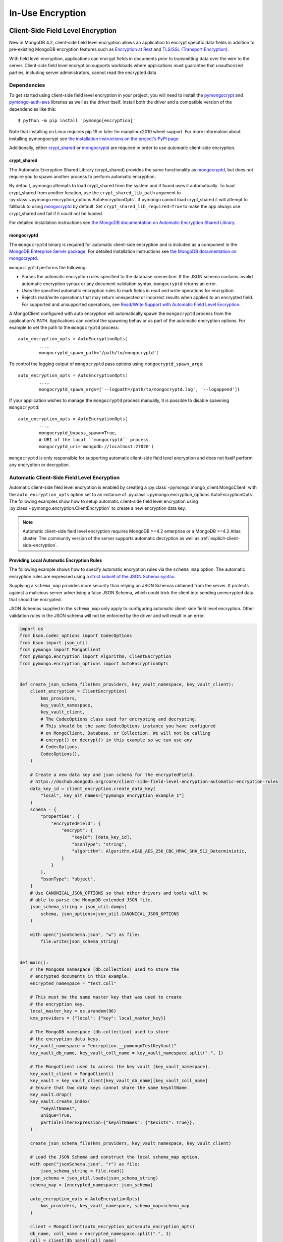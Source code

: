.. _In-Use Encryption:

In-Use Encryption
=================

.. _Client-Side Field Level Encryption:

Client-Side Field Level Encryption
----------------------------------

New in MongoDB 4.2, client-side field level encryption allows an application
to encrypt specific data fields in addition to pre-existing MongoDB
encryption features such as `Encryption at Rest
<https://dochub.mongodb.org/core/security-encryption-at-rest>`_ and
`TLS/SSL (Transport Encryption)
<https://dochub.mongodb.org/core/security-tls-transport-encryption>`_.

With field level encryption, applications can encrypt fields in documents
*prior* to transmitting data over the wire to the server. Client-side field
level encryption supports workloads where applications must guarantee that
unauthorized parties, including server administrators, cannot read the
encrypted data.

.. seealso:: The MongoDB documentation on `Client Side Field Level Encryption <https://dochub.mongodb.org/core/client-side-field-level-encryption>`_.

Dependencies
~~~~~~~~~~~~

To get started using client-side field level encryption in your project,
you will need to install the
`pymongocrypt <https://pypi.org/project/pymongocrypt/>`_ and
`pymongo-auth-aws <https://pypi.org/project/pymongo-auth-aws/>`_ libraries
as well as the driver itself. Install both the driver and a compatible
version of the dependencies like this::

  $ python -m pip install 'pymongo[encryption]'

Note that installing on Linux requires pip 19 or later for manylinux2010 wheel
support. For more information about installing pymongocrypt see
`the installation instructions on the project's PyPI page
<https://pypi.org/project/pymongocrypt/>`_.

Additionally, either `crypt_shared`_ or `mongocryptd`_ are required in order
to use *automatic* client-side encryption.

crypt_shared
````````````

The Automatic Encryption Shared Library (crypt_shared) provides the same
functionality as `mongocryptd`_, but does not require you to spawn another
process to perform automatic encryption.

By default, pymongo attempts to load crypt_shared from the system and if
found uses it automatically. To load crypt_shared from another location,
use the ``crypt_shared_lib_path`` argument to
:py:class`~pymongo.encryption_options.AutoEncryptionOpts`.
If pymongo cannot load crypt_shared it will attempt to fallback to using
`mongocryptd`_ by default. Set ``crypt_shared_lib_required=True`` to make
the app always use crypt_shared and fail if it could not be loaded.

For detailed installation instructions see
`the MongoDB documentation on Automatic Encryption Shared Library
<https://www.mongodb.com/docs/manual/core/queryable-encryption/reference/shared-library>`_.

mongocryptd
```````````

The ``mongocryptd`` binary is required for automatic client-side encryption
and is included as a component in the `MongoDB Enterprise Server package
<https://dochub.mongodb.org/core/install-mongodb-enterprise>`_.
For detailed installation instructions see
`the MongoDB documentation on mongocryptd
<https://dochub.mongodb.org/core/client-side-field-level-encryption-mongocryptd>`_.

``mongocryptd`` performs the following:

- Parses the automatic encryption rules specified to the database connection.
  If the JSON schema contains invalid automatic encryption syntax or any
  document validation syntax, ``mongocryptd`` returns an error.
- Uses the specified automatic encryption rules to mark fields in read and
  write operations for encryption.
- Rejects read/write operations that may return unexpected or incorrect results
  when applied to an encrypted field. For supported and unsupported operations,
  see `Read/Write Support with Automatic Field Level Encryption
  <https://dochub.mongodb.org/core/client-side-field-level-encryption-read-write-support>`_.

A MongoClient configured with auto encryption will automatically spawn the
``mongocryptd`` process from the application's ``PATH``. Applications can
control the spawning behavior as part of the automatic encryption options.
For example to set the path to the ``mongocryptd`` process::

  auto_encryption_opts = AutoEncryptionOpts(
          ...,
          mongocryptd_spawn_path='/path/to/mongocryptd')

To control the logging output of ``mongocryptd`` pass options using
``mongocryptd_spawn_args``::

  auto_encryption_opts = AutoEncryptionOpts(
          ...,
          mongocryptd_spawn_args=['--logpath=/path/to/mongocryptd.log', '--logappend'])

If your application wishes to manage the ``mongocryptd`` process manually,
it is possible to disable spawning ``mongocryptd``::

  auto_encryption_opts = AutoEncryptionOpts(
          ...,
          mongocryptd_bypass_spawn=True,
          # URI of the local ``mongocryptd`` process.
          mongocryptd_uri='mongodb://localhost:27020')

``mongocryptd`` is only responsible for supporting automatic client-side field
level encryption and does not itself perform any encryption or decryption.

.. _automatic-client-side-encryption:

Automatic Client-Side Field Level Encryption
~~~~~~~~~~~~~~~~~~~~~~~~~~~~~~~~~~~~~~~~~~~~

Automatic client-side field level encryption is enabled by creating a
:py:class`~pymongo.mongo_client.MongoClient` with the ``auto_encryption_opts``
option set to an instance of
:py:class`~pymongo.encryption_options.AutoEncryptionOpts`. The following
examples show how to setup automatic client-side field level encryption
using :py:class`~pymongo.encryption.ClientEncryption` to create a new
encryption data key.

.. note:: Automatic client-side field level encryption requires MongoDB >=4.2
   enterprise or a MongoDB >=4.2 Atlas cluster. The community version of the
   server supports automatic decryption as well as
   :ref:`explicit-client-side-encryption`.

Providing Local Automatic Encryption Rules
``````````````````````````````````````````

The following example shows how to specify automatic encryption rules via the
``schema_map`` option. The automatic encryption rules are expressed using a
`strict subset of the JSON Schema syntax
<https://dochub.mongodb.org/core/client-side-field-level-encryption-automatic-encryption-rules>`_.

Supplying a ``schema_map`` provides more security than relying on
JSON Schemas obtained from the server. It protects against a
malicious server advertising a false JSON Schema, which could trick
the client into sending unencrypted data that should be encrypted.

JSON Schemas supplied in the ``schema_map`` only apply to configuring
automatic client-side field level encryption. Other validation
rules in the JSON schema will not be enforced by the driver and
will result in an error.

.. code-block:: python

  import os
  from bson.codec_options import CodecOptions
  from bson import json_util
  from pymongo import MongoClient
  from pymongo.encryption import Algorithm, ClientEncryption
  from pymongo.encryption_options import AutoEncryptionOpts


  def create_json_schema_file(kms_providers, key_vault_namespace, key_vault_client):
      client_encryption = ClientEncryption(
          kms_providers,
          key_vault_namespace,
          key_vault_client,
          # The CodecOptions class used for encrypting and decrypting.
          # This should be the same CodecOptions instance you have configured
          # on MongoClient, Database, or Collection. We will not be calling
          # encrypt() or decrypt() in this example so we can use any
          # CodecOptions.
          CodecOptions(),
      )

      # Create a new data key and json schema for the encryptedField.
      # https://dochub.mongodb.org/core/client-side-field-level-encryption-automatic-encryption-rules
      data_key_id = client_encryption.create_data_key(
          "local", key_alt_names=["pymongo_encryption_example_1"]
      )
      schema = {
          "properties": {
              "encryptedField": {
                  "encrypt": {
                      "keyId": [data_key_id],
                      "bsonType": "string",
                      "algorithm": Algorithm.AEAD_AES_256_CBC_HMAC_SHA_512_Deterministic,
                  }
              }
          },
          "bsonType": "object",
      }
      # Use CANONICAL_JSON_OPTIONS so that other drivers and tools will be
      # able to parse the MongoDB extended JSON file.
      json_schema_string = json_util.dumps(
          schema, json_options=json_util.CANONICAL_JSON_OPTIONS
      )

      with open("jsonSchema.json", "w") as file:
          file.write(json_schema_string)


  def main():
      # The MongoDB namespace (db.collection) used to store the
      # encrypted documents in this example.
      encrypted_namespace = "test.coll"

      # This must be the same master key that was used to create
      # the encryption key.
      local_master_key = os.urandom(96)
      kms_providers = {"local": {"key": local_master_key}}

      # The MongoDB namespace (db.collection) used to store
      # the encryption data keys.
      key_vault_namespace = "encryption.__pymongoTestKeyVault"
      key_vault_db_name, key_vault_coll_name = key_vault_namespace.split(".", 1)

      # The MongoClient used to access the key vault (key_vault_namespace).
      key_vault_client = MongoClient()
      key_vault = key_vault_client[key_vault_db_name][key_vault_coll_name]
      # Ensure that two data keys cannot share the same keyAltName.
      key_vault.drop()
      key_vault.create_index(
          "keyAltNames",
          unique=True,
          partialFilterExpression={"keyAltNames": {"$exists": True}},
      )

      create_json_schema_file(kms_providers, key_vault_namespace, key_vault_client)

      # Load the JSON Schema and construct the local schema_map option.
      with open("jsonSchema.json", "r") as file:
          json_schema_string = file.read()
      json_schema = json_util.loads(json_schema_string)
      schema_map = {encrypted_namespace: json_schema}

      auto_encryption_opts = AutoEncryptionOpts(
          kms_providers, key_vault_namespace, schema_map=schema_map
      )

      client = MongoClient(auto_encryption_opts=auto_encryption_opts)
      db_name, coll_name = encrypted_namespace.split(".", 1)
      coll = client[db_name][coll_name]
      # Clear old data
      coll.drop()

      coll.insert_one({"encryptedField": "123456789"})
      print("Decrypted document: %s" % (coll.find_one(),))
      unencrypted_coll = MongoClient()[db_name][coll_name]
      print("Encrypted document: %s" % (unencrypted_coll.find_one(),))


  if __name__ == "__main__":
      main()


Server-Side Field Level Encryption Enforcement
``````````````````````````````````````````````

MongoDB >=4.2 servers supports using schema validation to enforce encryption
of specific fields in a collection. This schema validation will prevent an
application from inserting unencrypted values for any fields marked with the
``"encrypt"`` JSON schema keyword.

The following example shows how to setup automatic client-side field level
encryption using
:py:class`~pymongo.encryption.ClientEncryption` to create a new encryption
data key and create a collection with the
`Automatic Encryption JSON Schema Syntax
<https://dochub.mongodb.org/core/client-side-field-level-encryption-automatic-encryption-rules>`_:

.. code-block:: python

  import os

  from bson.codec_options import CodecOptions
  from bson.binary import STANDARD

  from pymongo import MongoClient
  from pymongo.encryption import Algorithm, ClientEncryption
  from pymongo.encryption_options import AutoEncryptionOpts
  from pymongo.errors import OperationFailure
  from pymongo.write_concern import WriteConcern


  def main():
      # The MongoDB namespace (db.collection) used to store the
      # encrypted documents in this example.
      encrypted_namespace = "test.coll"

      # This must be the same master key that was used to create
      # the encryption key.
      local_master_key = os.urandom(96)
      kms_providers = {"local": {"key": local_master_key}}

      # The MongoDB namespace (db.collection) used to store
      # the encryption data keys.
      key_vault_namespace = "encryption.__pymongoTestKeyVault"
      key_vault_db_name, key_vault_coll_name = key_vault_namespace.split(".", 1)

      # The MongoClient used to access the key vault (key_vault_namespace).
      key_vault_client = MongoClient()
      key_vault = key_vault_client[key_vault_db_name][key_vault_coll_name]
      # Ensure that two data keys cannot share the same keyAltName.
      key_vault.drop()
      key_vault.create_index(
          "keyAltNames",
          unique=True,
          partialFilterExpression={"keyAltNames": {"$exists": True}},
      )

      client_encryption = ClientEncryption(
          kms_providers,
          key_vault_namespace,
          key_vault_client,
          # The CodecOptions class used for encrypting and decrypting.
          # This should be the same CodecOptions instance you have configured
          # on MongoClient, Database, or Collection. We will not be calling
          # encrypt() or decrypt() in this example so we can use any
          # CodecOptions.
          CodecOptions(),
      )

      # Create a new data key and json schema for the encryptedField.
      data_key_id = client_encryption.create_data_key(
          "local", key_alt_names=["pymongo_encryption_example_2"]
      )
      json_schema = {
          "properties": {
              "encryptedField": {
                  "encrypt": {
                      "keyId": [data_key_id],
                      "bsonType": "string",
                      "algorithm": Algorithm.AEAD_AES_256_CBC_HMAC_SHA_512_Deterministic,
                  }
              }
          },
          "bsonType": "object",
      }

      auto_encryption_opts = AutoEncryptionOpts(kms_providers, key_vault_namespace)
      client = MongoClient(auto_encryption_opts=auto_encryption_opts)
      db_name, coll_name = encrypted_namespace.split(".", 1)
      db = client[db_name]
      # Clear old data
      db.drop_collection(coll_name)
      # Create the collection with the encryption JSON Schema.
      db.create_collection(
          coll_name,
          # uuid_representation=STANDARD is required to ensure that any
          # UUIDs in the $jsonSchema document are encoded to BSON Binary
          # with the standard UUID subtype 4. This is only needed when
          # running the "create" collection command with an encryption
          # JSON Schema.
          codec_options=CodecOptions(uuid_representation=STANDARD),
          write_concern=WriteConcern(w="majority"),
          validator={"$jsonSchema": json_schema},
      )
      coll = client[db_name][coll_name]

      coll.insert_one({"encryptedField": "123456789"})
      print("Decrypted document: %s" % (coll.find_one(),))
      unencrypted_coll = MongoClient()[db_name][coll_name]
      print("Encrypted document: %s" % (unencrypted_coll.find_one(),))
      try:
          unencrypted_coll.insert_one({"encryptedField": "123456789"})
      except OperationFailure as exc:
          print("Unencrypted insert failed: %s" % (exc.details,))


  if __name__ == "__main__":
      main()


.. _explicit-client-side-encryption:

Explicit Encryption
~~~~~~~~~~~~~~~~~~~

Explicit encryption is a MongoDB community feature and does not use the
``mongocryptd`` process. Explicit encryption is provided by the
:py:class`~pymongo.encryption.ClientEncryption` class, for example:

.. code-block:: python

  import os

  from pymongo import MongoClient
  from pymongo.encryption import Algorithm, ClientEncryption


  def main():
      # This must be the same master key that was used to create
      # the encryption key.
      local_master_key = os.urandom(96)
      kms_providers = {"local": {"key": local_master_key}}

      # The MongoDB namespace (db.collection) used to store
      # the encryption data keys.
      key_vault_namespace = "encryption.__pymongoTestKeyVault"
      key_vault_db_name, key_vault_coll_name = key_vault_namespace.split(".", 1)

      # The MongoClient used to read/write application data.
      client = MongoClient()
      coll = client.test.coll
      # Clear old data
      coll.drop()

      # Set up the key vault (key_vault_namespace) for this example.
      key_vault = client[key_vault_db_name][key_vault_coll_name]
      # Ensure that two data keys cannot share the same keyAltName.
      key_vault.drop()
      key_vault.create_index(
          "keyAltNames",
          unique=True,
          partialFilterExpression={"keyAltNames": {"$exists": True}},
      )

      client_encryption = ClientEncryption(
          kms_providers,
          key_vault_namespace,
          # The MongoClient to use for reading/writing to the key vault.
          # This can be the same MongoClient used by the main application.
          client,
          # The CodecOptions class used for encrypting and decrypting.
          # This should be the same CodecOptions instance you have configured
          # on MongoClient, Database, or Collection.
          coll.codec_options,
      )

      # Create a new data key for the encryptedField.
      data_key_id = client_encryption.create_data_key(
          "local", key_alt_names=["pymongo_encryption_example_3"]
      )

      # Explicitly encrypt a field:
      encrypted_field = client_encryption.encrypt(
          "123456789",
          Algorithm.AEAD_AES_256_CBC_HMAC_SHA_512_Deterministic,
          key_id=data_key_id,
      )
      coll.insert_one({"encryptedField": encrypted_field})
      doc = coll.find_one()
      print("Encrypted document: %s" % (doc,))

      # Explicitly decrypt the field:
      doc["encryptedField"] = client_encryption.decrypt(doc["encryptedField"])
      print("Decrypted document: %s" % (doc,))

      # Cleanup resources.
      client_encryption.close()
      client.close()


  if __name__ == "__main__":
      main()


Explicit Encryption with Automatic Decryption
~~~~~~~~~~~~~~~~~~~~~~~~~~~~~~~~~~~~~~~~~~~~~

Although automatic encryption requires MongoDB >=4.2 enterprise or a
MongoDB >=4.2 Atlas cluster, automatic *decryption* is supported for all users.
To configure automatic *decryption* without automatic *encryption* set
``bypass_auto_encryption=True`` in
:py:class`~pymongo.encryption_options.AutoEncryptionOpts`:

.. code-block:: python

  import os

  from pymongo import MongoClient
  from pymongo.encryption import Algorithm, ClientEncryption
  from pymongo.encryption_options import AutoEncryptionOpts


  def main():
      # This must be the same master key that was used to create
      # the encryption key.
      local_master_key = os.urandom(96)
      kms_providers = {"local": {"key": local_master_key}}

      # The MongoDB namespace (db.collection) used to store
      # the encryption data keys.
      key_vault_namespace = "encryption.__pymongoTestKeyVault"
      key_vault_db_name, key_vault_coll_name = key_vault_namespace.split(".", 1)

      # bypass_auto_encryption=True disable automatic encryption but keeps
      # the automatic _decryption_ behavior. bypass_auto_encryption will
      # also disable spawning mongocryptd.
      auto_encryption_opts = AutoEncryptionOpts(
          kms_providers, key_vault_namespace, bypass_auto_encryption=True
      )

      client = MongoClient(auto_encryption_opts=auto_encryption_opts)
      coll = client.test.coll
      # Clear old data
      coll.drop()

      # Set up the key vault (key_vault_namespace) for this example.
      key_vault = client[key_vault_db_name][key_vault_coll_name]
      # Ensure that two data keys cannot share the same keyAltName.
      key_vault.drop()
      key_vault.create_index(
          "keyAltNames",
          unique=True,
          partialFilterExpression={"keyAltNames": {"$exists": True}},
      )

      client_encryption = ClientEncryption(
          kms_providers,
          key_vault_namespace,
          # The MongoClient to use for reading/writing to the key vault.
          # This can be the same MongoClient used by the main application.
          client,
          # The CodecOptions class used for encrypting and decrypting.
          # This should be the same CodecOptions instance you have configured
          # on MongoClient, Database, or Collection.
          coll.codec_options,
      )

      # Create a new data key for the encryptedField.
      data_key_id = client_encryption.create_data_key(
          "local", key_alt_names=["pymongo_encryption_example_4"]
      )

      # Explicitly encrypt a field:
      encrypted_field = client_encryption.encrypt(
          "123456789",
          Algorithm.AEAD_AES_256_CBC_HMAC_SHA_512_Deterministic,
          key_alt_name="pymongo_encryption_example_4",
      )
      coll.insert_one({"encryptedField": encrypted_field})
      # Automatically decrypts any encrypted fields.
      doc = coll.find_one()
      print("Decrypted document: %s" % (doc,))
      unencrypted_coll = MongoClient().test.coll
      print("Encrypted document: %s" % (unencrypted_coll.find_one(),))

      # Cleanup resources.
      client_encryption.close()
      client.close()


  if __name__ == "__main__":
      main()


.. _CSFLE on-demand credentials:


CSFLE on-demand credentials
~~~~~~~~~~~~~~~~~~~~~~~~~~~

``pymongocrypt`` 1.4 adds support for fetching on-demand KMS credentials for
AWS, GCP, and Azure cloud environments.

To enable the driver's behavior to obtain credentials from the environment, add the appropriate key ("aws", "gcp", or "azure") with an empty map to
"kms_providers" in either :py:class`~pymongo.encryption_options.AutoEncryptionOpts` or :py:class`~pymongo.encryption.ClientEncryption` options.

An application using AWS credentials would look like:

.. code-block:: python

    from pymongo import MongoClient
    from pymongo.encryption import ClientEncryption

    client = MongoClient()
    client_encryption = ClientEncryption(
        # The empty dictionary enables on-demand credentials.
        kms_providers={"aws": {}},
        key_vault_namespace="keyvault.datakeys",
        key_vault_client=client,
        codec_options=client.codec_options,
    )
    master_key = {
        "region": "us-east-1",
        "key": ("arn:aws:kms:us-east-1:123456789:key/89fcc2c4-08b0-4bd9-9f25-e30687b580d0"),
    }
    client_encryption.create_data_key("aws", master_key)

The above will enable the same behavior of obtaining AWS credentials from the environment as is used for :ref:`MONGODB-AWS` authentication, including the
caching to avoid rate limiting.

An application using GCP credentials would look like:

.. code-block:: python

    from pymongo import MongoClient
    from pymongo.encryption import ClientEncryption

    client = MongoClient()
    client_encryption = ClientEncryption(
        # The empty dictionary enables on-demand credentials.
        kms_providers={"gcp": {}},
        key_vault_namespace="keyvault.datakeys",
        key_vault_client=client,
        codec_options=client.codec_options,
    )
    master_key = {
        "projectId": "my-project",
        "location": "global",
        "keyRing": "key-ring-csfle",
        "keyName": "key-name-csfle",
    }
    client_encryption.create_data_key("gcp", master_key)

The driver will query the `VM instance metadata <https://cloud.google.com/compute/docs/metadata/default-metadata-values>`_ to obtain credentials.

An application using Azure credentials would look like, this time using
:py:class`~pymongo.encryption_options.AutoEncryptionOpts`:

.. code-block:: python

    from pymongo import MongoClient
    from pymongo.encryption_options import AutoEncryptionOpts

    # The empty dictionary enables on-demand credentials.
    kms_providers = ({"azure": {}},)
    key_vault_namespace = "keyvault.datakeys"
    auto_encryption_opts = AutoEncryptionOpts(kms_providers, key_vault_namespace)
    client = MongoClient(auto_encryption_opts=auto_encryption_opts)
    coll = client.test.coll
    coll.insert_one({"encryptedField": "123456789"})

The driver will `acquire an access token <https://learn.microsoft.com/en-us/azure/active-directory/managed-identities-azure-resources/how-to-use-vm-token>`_ from the Azure VM.

.. _Queryable Encryption:

Queryable Encryption
--------------------

.. _automatic-queryable-client-side-encryption:

Automatic Queryable Encryption
~~~~~~~~~~~~~~~~~~~~~~~~~~~~~~

Automatic Queryable Encryption requires MongoDB 7.0+ Enterprise or a MongoDB 7.0+ Atlas cluster.

Queryable Encryption is the second version of Client-Side Field Level Encryption.
Data is encrypted client-side. Queryable Encryption supports indexed encrypted fields,
which are further processed server-side.

Automatic encryption in Queryable Encryption is configured with an ``encrypted_fields`` mapping,
as demonstrated by the following example:

.. code-block:: python

  import os
  from bson.codec_options import CodecOptions
  from pymongo import MongoClient
  from pymongo.encryption import Algorithm, ClientEncryption, QueryType
  from pymongo.encryption_options import AutoEncryptionOpts

  local_master_key = os.urandom(96)
  kms_providers = {"local": {"key": local_master_key}}
  key_vault_namespace = "keyvault.datakeys"
  key_vault_client = MongoClient()
  client_encryption = ClientEncryption(
      kms_providers, key_vault_namespace, key_vault_client, CodecOptions()
  )
  key_vault = key_vault_client["keyvault"]["datakeys"]
  key_vault.drop()
  # Ensure that two data keys cannot share the same keyAltName.
  key_vault.create_index(
      "keyAltNames",
      unique=True,
      partialFilterExpression={"keyAltNames": {"$exists": True}},
  )
  key1_id = client_encryption.create_data_key("local", key_alt_names=["firstName"])
  key2_id = client_encryption.create_data_key("local", key_alt_names=["lastName"])

  encrypted_fields_map = {
      "default.encryptedCollection": {
          "escCollection": "encryptedCollection.esc",
          "ecocCollection": "encryptedCollection.ecoc",
          "fields": [
              {
                  "path": "firstName",
                  "bsonType": "string",
                  "keyId": key1_id,
                  "queries": [{"queryType": "equality"}],
              },
              {
                  "path": "lastName",
                  "bsonType": "string",
                  "keyId": key2_id,
              },
          ],
      }
  }

  auto_encryption_opts = AutoEncryptionOpts(
      kms_providers,
      key_vault_namespace,
      encrypted_fields_map=encrypted_fields_map,
  )
  client = MongoClient(auto_encryption_opts=auto_encryption_opts)
  client.default.drop_collection("encryptedCollection")
  coll = client.default.create_collection("encryptedCollection")
  coll.insert_one({"_id": 1, "firstName": "Jane", "lastName": "Doe"})
  docs = list(coll.find({"firstName": "Jane"}))
  print(docs)

In the above example, the ``firstName`` and ``lastName`` fields are
automatically encrypted and decrypted.

Explicit Queryable Encryption
~~~~~~~~~~~~~~~~~~~~~~~~~~~~~

Explicit Queryable Encryption requires MongoDB 7.0+.

Queryable Encryption is the second version of Client-Side Field Level Encryption.
Data is encrypted client-side. Queryable Encryption supports indexed encrypted fields,
which are further processed server-side.

Explicit encryption in Queryable Encryption is performed using the ``encrypt`` and ``decrypt``
methods. Automatic encryption (to allow the ``find_one`` to automatically decrypt) is configured
using an ``encrypted_fields`` mapping, as demonstrated by the following example:

.. code-block:: python

    import os
    from pymongo import MongoClient
    from pymongo.encryption import (
        Algorithm,
        AutoEncryptionOpts,
        ClientEncryption,
        QueryType,
    )


    def main():
        # This must be the same master key that was used to create
        # the encryption key.
        local_master_key = os.urandom(96)
        kms_providers = {"local": {"key": local_master_key}}

        # The MongoDB namespace (db.collection) used to store
        # the encryption data keys.
        key_vault_namespace = "encryption.__pymongoTestKeyVault"
        key_vault_db_name, key_vault_coll_name = key_vault_namespace.split(".", 1)

        # Set up the key vault (key_vault_namespace) for this example.
        client = MongoClient()
        key_vault = client[key_vault_db_name][key_vault_coll_name]

        # Ensure that two data keys cannot share the same keyAltName.
        key_vault.drop()
        key_vault.create_index(
            "keyAltNames",
            unique=True,
            partialFilterExpression={"keyAltNames": {"$exists": True}},
        )

        client_encryption = ClientEncryption(
            kms_providers,
            key_vault_namespace,
            # The MongoClient to use for reading/writing to the key vault.
            # This can be the same MongoClient used by the main application.
            client,
            # The CodecOptions class used for encrypting and decrypting.
            # This should be the same CodecOptions instance you have configured
            # on MongoClient, Database, or Collection.
            client.codec_options,
        )

        # Create a new data key for the encryptedField.
        indexed_key_id = client_encryption.create_data_key("local")
        unindexed_key_id = client_encryption.create_data_key("local")

        encrypted_fields = {
            "escCollection": "enxcol_.default.esc",
            "ecocCollection": "enxcol_.default.ecoc",
            "fields": [
                {
                    "keyId": indexed_key_id,
                    "path": "encryptedIndexed",
                    "bsonType": "string",
                    "queries": {"queryType": "equality"},
                },
                {
                    "keyId": unindexed_key_id,
                    "path": "encryptedUnindexed",
                    "bsonType": "string",
                },
            ],
        }

        opts = AutoEncryptionOpts(
            {"local": {"key": local_master_key}},
            key_vault.full_name,
            bypass_query_analysis=True,
            key_vault_client=client,
        )

        # The MongoClient used to read/write application data.
        encrypted_client = MongoClient(auto_encryption_opts=opts)
        encrypted_client.drop_database("test")
        db = encrypted_client.test

        # Create the collection with encrypted fields.
        coll = db.create_collection("coll", encryptedFields=encrypted_fields)

        # Create and encrypt an indexed and unindexed value.
        val = "encrypted indexed value"
        unindexed_val = "encrypted unindexed value"
        insert_payload_indexed = client_encryption.encrypt(
            val, Algorithm.INDEXED, indexed_key_id, contention_factor=1
        )
        insert_payload_unindexed = client_encryption.encrypt(
            unindexed_val, Algorithm.UNINDEXED, unindexed_key_id
        )

        # Insert the payloads.
        coll.insert_one(
            {
                "encryptedIndexed": insert_payload_indexed,
                "encryptedUnindexed": insert_payload_unindexed,
            }
        )

        # Encrypt our find payload using QueryType.EQUALITY.
        # The value of "indexed_key_id" must be the same as used to encrypt
        # the values above.
        find_payload = client_encryption.encrypt(
            val,
            Algorithm.INDEXED,
            indexed_key_id,
            query_type=QueryType.EQUALITY,
            contention_factor=1,
        )

        # Find the document we inserted using the encrypted payload.
        # The returned document is automatically decrypted.
        doc = coll.find_one({"encryptedIndexed": find_payload})
        print("Returned document: %s" % (doc,))

        # Cleanup resources.
        client_encryption.close()
        encrypted_client.close()
        client.close()


    if __name__ == "__main__":
        main()
